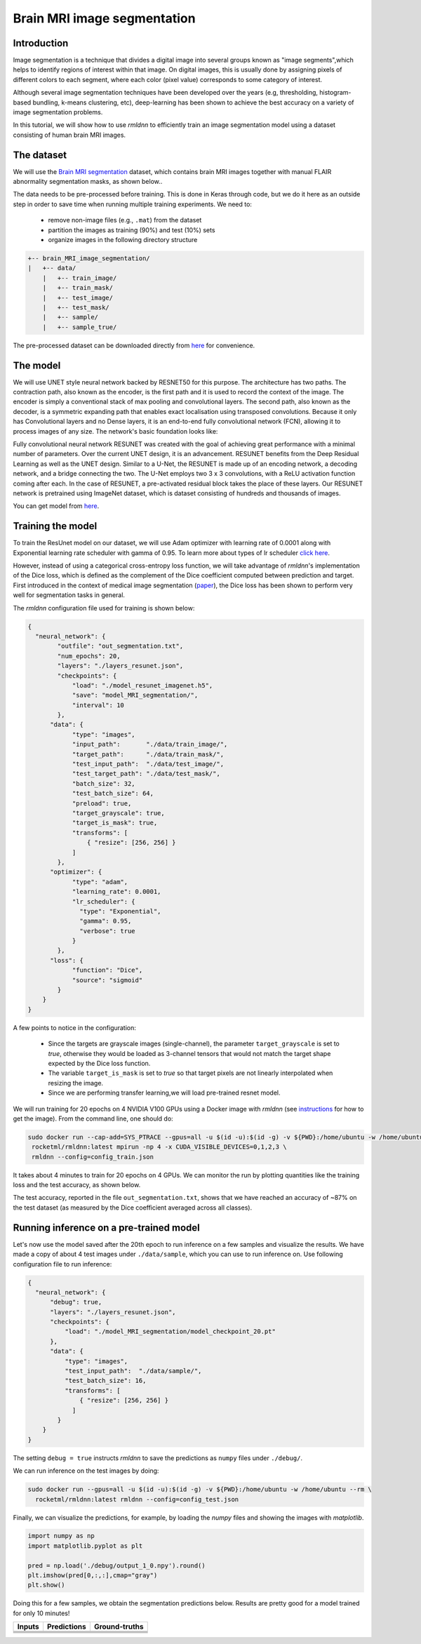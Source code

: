 Brain MRI image segmentation
===========================

Introduction
~~~~~~~~~~~~

Image segmentation is a technique that divides a digital image into several groups known as "image segments",which helps to 
identify regions of interest within that image. On digital images, this is usually done by assigning pixels
of different colors to each segment, where each color (pixel value) corresponds to some category of interest. 

Although several image segmentation techniques have been developed over the years (e.g, thresholding, 
histogram-based bundling, k-means clustering, etc), deep-learning has been shown to achieve the best accuracy
on a variety of image segmentation problems.

In this tutorial, we will show how to use `rmldnn` to efficiently train an image segmentation model using
a dataset consisting of human brain MRI images. 

The dataset
~~~~~~~~~~~

We will use the `Brain MRI segmentation <https://www.kaggle.com/datasets/mateuszbuda/lgg-mri-segmentation>`__
dataset, which contains brain MRI images together with manual FLAIR abnormality segmentation masks, as shown below..  

.. image:: https://github.com/yashjain-99/rmldnn/blob/main/tutorials/brain_MRI_image_segmentation/figures/sample.png?raw=true
  :width: 650
  

The data needs to be pre-processed before training. This is done in Keras through code, but
we do it here as an outside step in order to save time when running multiple training experiments. 
We need to:

 - remove non-image files (e.g., ``.mat``) from the dataset
 - partition the images as training (90%) and test (10%) sets
 - organize images in the following directory structure

.. code:: bash

    +-- brain_MRI_image_segmentation/
    |   +-- data/
        |   +-- train_image/
        |   +-- train_mask/
        |   +-- test_image/
        |   +-- test_mask/
        |   +-- sample/
        |   +-- sample_true/

The pre-processed dataset can be downloaded directly from 
`here <https://rmldnnstorage.blob.core.windows.net/rmldnn-datasets/brain_MRI.tar.gz>`__
for convenience.

The model
~~~~~~~~~

We will use UNET style neural network backed by RESNET50 for this purpose. The architecture has two paths. The contraction path, also known as the encoder, is the first path and it is used to record the context of the image. The encoder is simply a conventional stack of max pooling and convolutional layers. The second path, also known as the decoder, is a symmetric expanding path that enables exact localisation using transposed convolutions. Because it only has Convolutional layers and no Dense layers, it is an end-to-end fully convolutional network (FCN), allowing it to process images of any size.
The network's basic foundation looks like:

.. image:: https://github.com/yashjain-99/rmldnn/blob/main/tutorials/brain_MRI_image_segmentation/figures/unet.png?raw=true
  :width: 600
  :height: 700
  :align: center
  
Fully convolutional neural network RESUNET was created with the goal of achieving great performance with a minimal number of parameters. Over the current UNET design, it is an advancement. RESUNET benefits from the Deep Residual Learning as well as the UNET design. Similar to a U-Net, the RESUNET is made up of an encoding network, a decoding network, and a bridge connecting the two. The U-Net employs two 3 x 3 convolutions, with a ReLU activation function coming after each. In the case of RESUNET, a pre-activated residual block takes the place of these layers. Our RESUNET network is pretrained using ImageNet dataset, which is dataset consisting of hundreds and thousands of images.

You can get model from `here <https://rmldnnstorage.blob.core.windows.net/rmldnn-models/model_resunet_imagenet.h5>`__.

Training the model
~~~~~~~~~~~~~~~~~~

To train the ResUnet model on our dataset, we will use Adam optimizer with learning rate of 0.0001 along with Exponential learning rate scheduler with gamma of 0.95. To learn more about types of lr scheduler `click here <https://rocketmlhq.github.io/rmldnn/configuration.html#lr-scheduler-sub-section>`__.


However, instead of using a categorical cross-entropy loss function, we will take advantage of `rmldnn`'s implementation
of the Dice loss, which is defined as the complement of the Dice coefficient computed between prediction and target.
First introduced in the context of medical image segmentation
(`paper <https://arxiv.org/abs/1606.04797>`__),
the Dice loss has been shown to perform very well for segmentation tasks in general.

The `rmldnn` configuration file used for training is shown below:

.. code:: bash

  {
    "neural_network": {
          "outfile": "out_segmentation.txt",
          "num_epochs": 20,
          "layers": "./layers_resunet.json",
          "checkpoints": {
              "load": "./model_resunet_imagenet.h5",
              "save": "model_MRI_segmentation/",
              "interval": 10
          },
        "data": {
              "type": "images",
              "input_path":       "./data/train_image/",
              "target_path":      "./data/train_mask/",
              "test_input_path":  "./data/test_image/",
              "test_target_path": "./data/test_mask/",
              "batch_size": 32,
              "test_batch_size": 64,
              "preload": true,
              "target_grayscale": true,
              "target_is_mask": true,
              "transforms": [
                  { "resize": [256, 256] }
              ]
          },
        "optimizer": {
              "type": "adam",
              "learning_rate": 0.0001,
              "lr_scheduler": {
                "type": "Exponential",
                "gamma": 0.95,
                "verbose": true
              }
          },
        "loss": {
              "function": "Dice",
              "source": "sigmoid"
          }
      }
  }


A few points to notice in the configuration:

 - Since the targets are grayscale images (single-channel), the parameter ``target_grayscale`` is set to `true`,
   otherwise they would be loaded as 3-channel tensors that would not match the target shape 
   expected by the Dice loss function.
 - The variable ``target_is_mask`` is set to `true` so that target pixels are not linearly interpolated 
   when resizing the image.
 - Since we are performing transfer learning,we will load pre-trained resnet model.

We will run training for 20 epochs on 4 NVIDIA V100 GPUs using a Docker image with `rmldnn` 
(see `instructions <https://github.com/rocketmlhq/rmldnn/blob/main/README.md#install>`__ for how to get the image).
From the command line, one should do:

.. code:: bash

   sudo docker run --cap-add=SYS_PTRACE --gpus=all -u $(id -u):$(id -g) -v ${PWD}:/home/ubuntu -w /home/ubuntu --rm \
    rocketml/rmldnn:latest mpirun -np 4 -x CUDA_VISIBLE_DEVICES=0,1,2,3 \
    rmldnn --config=config_train.json

.. image:: https://github.com/yashjain-99/rmldnn/blob/main/tutorials/brain_MRI_image_segmentation/figures/train_ss.png?raw=true
  :width: 600
  :align: center

It takes about 4 minutes to train for 20 epochs on 4 GPUs. 
We can monitor the run by plotting quantities like the training loss and the test accuracy, as shown below.

.. image:: https://github.com/yashjain-99/rmldnn/blob/main/tutorials/brain_MRI_image_segmentation/figures/epoch_loss_plot.png?raw=true
  :width: 400
  :align: center
  
.. image:: https://github.com/yashjain-99/rmldnn/blob/main/tutorials/brain_MRI_image_segmentation/figures/epoch_acc_plot.png?raw=true
  :width: 400
  :align: center
  
The test accuracy, reported in the file ``out_segmentation.txt``, shows that we have reached
an accuracy of ~87% on the test dataset (as measured by the Dice coefficient averaged across all classes).


Running inference on a pre-trained model
~~~~~~~~~~~~~~~~~~~~~~~~~~~~~~~~~~~~~~~~

Let's now use the model saved after the 20th epoch to run inference on a few samples and visualize the results.
We have made a copy of about 4 test images under ``./data/sample``, which you can use to run inference on. Use following configuration file to run inference:

.. code:: bash

  {
    "neural_network": {
        "debug": true,
        "layers": "./layers_resunet.json",
        "checkpoints": {
            "load": "./model_MRI_segmentation/model_checkpoint_20.pt"
        },
        "data": {
            "type": "images",
            "test_input_path":  "./data/sample/",
            "test_batch_size": 16,
            "transforms": [
                { "resize": [256, 256] }
              ]
          }
      }
  }

The setting ``debug = true`` instructs `rmldnn` to save the predictions as ``numpy`` files under ``./debug/``.

We can run inference on the test images by doing:

.. code:: bash

    sudo docker run --gpus=all -u $(id -u):$(id -g) -v ${PWD}:/home/ubuntu -w /home/ubuntu --rm \
      rocketml/rmldnn:latest rmldnn --config=config_test.json 

Finally, we can visualize the predictions, for example, by loading the `numpy` files and showing the images
with `matplotlib`.

.. code:: bash

    import numpy as np
    import matplotlib.pyplot as plt

    pred = np.load('./debug/output_1_0.npy').round()
    plt.imshow(pred[0,:,:],cmap="gray")
    plt.show()

Doing this for a few samples, we obtain the segmentation predictions below.
Results are pretty good for a model trained for only 10 minutes! 

==================== ==================== ====================
**Inputs**           **Predictions**      **Ground-truths**
-------------------- -------------------- --------------------
|input_1|            |inference_1|        |truth_1|
-------------------- -------------------- --------------------
|input_2|            |inference_2|        |truth_2|
-------------------- -------------------- --------------------
|input_3|            |inference_3|        |truth_3|
-------------------- -------------------- --------------------
|input_4|            |inference_4|        |truth_4|
==================== ==================== ====================

.. |input_1|      image::  https://github.com/yashjain-99/rmldnn/blob/main/tutorials/brain_MRI_image_segmentation/figures/input_1.png?raw=true
    :width: 300
.. |input_2|      image::  https://github.com/yashjain-99/rmldnn/blob/main/tutorials/brain_MRI_image_segmentation/figures/input_2.png?raw=true
    :width: 300
.. |input_3|      image::  https://github.com/yashjain-99/rmldnn/blob/main/tutorials/brain_MRI_image_segmentation/figures/input_3.png?raw=true
    :width: 300
.. |input_4|      image::  https://github.com/yashjain-99/rmldnn/blob/main/tutorials/brain_MRI_image_segmentation/figures/input_4.png?raw=true
    :width: 300
.. |inference_1|  image::  https://github.com/yashjain-99/rmldnn/blob/main/tutorials/brain_MRI_image_segmentation/figures/pred_1.png?raw=true
    :width: 300
.. |inference_2|  image::  https://github.com/yashjain-99/rmldnn/blob/main/tutorials/brain_MRI_image_segmentation/figures/pred_2.png?raw=true
    :width: 300
.. |inference_3|  image::  https://github.com/yashjain-99/rmldnn/blob/main/tutorials/brain_MRI_image_segmentation/figures/pred_3.png?raw=true
    :width: 300
.. |inference_4|  image::  https://github.com/yashjain-99/rmldnn/blob/main/tutorials/brain_MRI_image_segmentation/figures/pred_4.png?raw=true
    :width: 300
.. |truth_1|      image::  https://github.com/yashjain-99/rmldnn/blob/main/tutorials/brain_MRI_image_segmentation/figures/true_1.png?raw=true
    :width: 300
.. |truth_2|      image::  https://github.com/yashjain-99/rmldnn/blob/main/tutorials/brain_MRI_image_segmentation/figures/true_2.png?raw=true
    :width: 300
.. |truth_3|      image::  https://github.com/yashjain-99/rmldnn/blob/main/tutorials/brain_MRI_image_segmentation/figures/true_3.png?raw=true
    :width: 300
.. |truth_4|      image::  https://github.com/yashjain-99/rmldnn/blob/main/tutorials/brain_MRI_image_segmentation/figures/true_4.png?raw=true
    :width: 300
   
